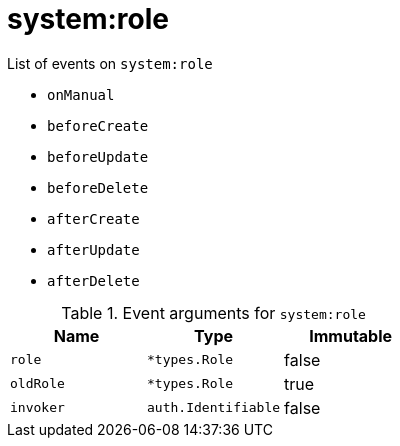 // This is a autogenerated file
//
// Generated from:
//  - corteza-server/src/system/service/events.yaml
//  - corteza-server/codegen/v2/events/events.gen.adoc.tpl
//
// To regenerate:
// ./event-gen --service system --docs ../corteza-docs/src/extdev/development/events/
//

= system:role


.List of events on `system:role`
- `onManual`
- `beforeCreate`
- `beforeUpdate`
- `beforeDelete`
- `afterCreate`
- `afterUpdate`
- `afterDelete`

.Event arguments for `system:role`
[%header,cols=3*]
|===
|Name
|Type
|Immutable
|`role`
|`*types.Role`
|false
|`oldRole`
|`*types.Role`
|true
|`invoker`
|`auth.Identifiable`
|false
|===
